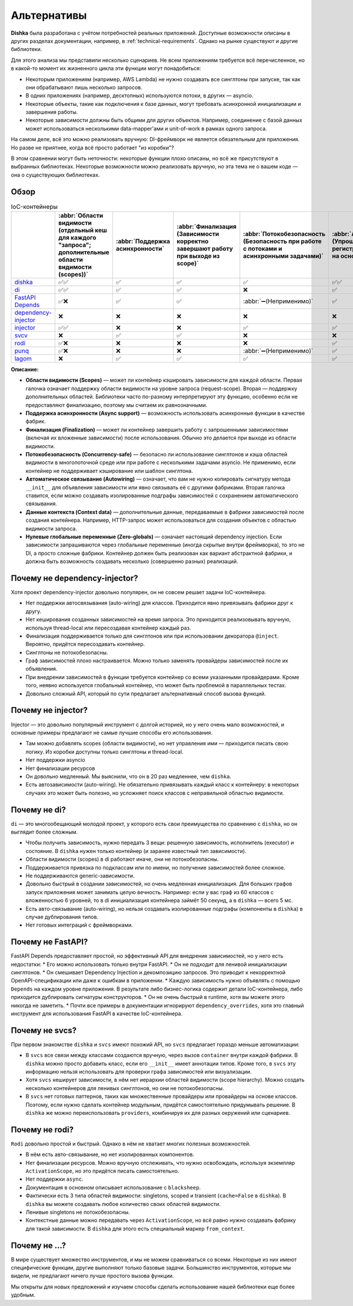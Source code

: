 Альтернативы
*********************

**Dishka** была разработана с учётом потребностей реальных приложений. Доступные возможности описаны в других разделах документации, например, в :ref:`technical-requirements`. Однако на рынке существуют и другие библиотеки.

Для этого анализа мы представили несколько сценариев. Не всем приложениям требуется всё перечисленное, но в какой-то момент их жизненного цикла эти функции могут понадобиться:

* Некоторым приложениям (например, AWS Lambda) не нужно создавать все синглтоны при запуске, так как они обрабатывают лишь несколько запросов.
* В одних приложениях (например, десктопных) используются потоки, в других — asyncio.
* Некоторые объекты, такие как подключения к базе данных, могут требовать асинхронной инициализации и завершения работы.
* Некоторые зависимости должны быть общими для других объектов. Например, соединение с базой данных может использоваться несколькими data-mapper'ами и unit-of-work в рамках одного запроса.

На самом деле, всё это можно реализовать вручную: DI-фреймворк не является обязательным для приложения. Но разве не приятнее, когда всё просто работает "из коробки"?

В этом сравнении могут быть неточности: некоторые функции плохо описаны, но всё же присутствуют в выбранных библиотеках. Некоторые возможности можно реализовать вручную, но эта тема не о вашем коде — она о существующих библиотеках.

Обзор
===========================

.. list-table:: IoC-контейнеры
   :header-rows: 1

   * -
     - :abbr:`Области видимости (отдельный кеш для каждого "запроса"; дополнительные области видимости (scopes))`
     - :abbr:`Поддержка асинхронности`
     - :abbr:`Финализация (Зависимости корректно завершают работу при выходе из scope)`
     - :abbr:`Потокобезопасность (Безопасность при работе с потоками и асинхронными задачами)`
     - :abbr:`Автосвязывание (Упрощённая регистрация классов на основе их __init__)`
     - Данные контекста
     - :abbr:`Zero-globals (Можно использовать без глобального состояния)`
   * - `dishka <https://github.com/reagento/dishka>`_
     - ✅✅
     - ✅
     - ✅
     - ✅
     - ✅✅
     - ✅
     - ✅
   * - `di <https://github.com/adriangb/di>`_
     - ✅✅
     - ✅
     - ✅
     - ❌
     - ✅
     - ✅
     - ✅
   * - `FastAPI Depends <https://fastapi.tiangolo.com>`_
     - ✅❌
     - ✅
     - ✅
     - :abbr:`➖(Неприменимо)`
     - ✅
     - ❌
     - ✅
   * - `dependency-injector <https://github.com/ets-labs/python-dependency-injector>`_
     - ❌
     - ❌
     - ❌
     - ❌
     - ❌
     - ✅
     - ❌
   * - `injector <https://github.com/python-injector/injector>`_
     - ✅✅
     - ❌
     - ❌
     - ✅
     - ✅
     - ❌
     - ✅
   * - `svcv <https://github.com/hynek/svcs>`_
     - ❌
     - ✅
     - ✅
     - ❌
     - ❌
     - ✅
     - ✅
   * - `rodi <https://github.com/Neoteroi/rodi>`_
     - ✅❌
     - ❌
     - ❌
     - ❌
     - ✅
     - ✅
     - ✅
   * - `punq <https://github.com/bobthemighty/punq>`_
     - ✅❌
     - ❌
     - ❌
     - :abbr:`➖(Неприменимо)`
     - ✅
     - ✅
     - ✅
   * - `lagom <https://github.com/meadsteve/lagom>`_
     - ❌
     - ✅
     - ✅
     - ✅
     - ✅
     - ❌
     - ❌

**Описание:**

- **Области видимости (Scopes)** — может ли контейнер кэшировать зависимости для каждой области. Первая галочка означает поддержку области видимости на уровне запроса (request-scope). Вторая — поддержку дополнительных областей. Библиотеки часто по-разному интерпретируют эту функцию, особенно если не предоставляют финализацию, поэтому мы считаем их равнозначными.
- **Поддержка асинхронности (Async support)** — возможность использовать асинхронные функции в качестве фабрик.
- **Финализация (Finalization)** — может ли контейнер завершить работу с запрошенными зависимостями (включая их вложенные зависимости) после использования. Обычно это делается при выходе из области видимости.
- **Потокобезопасность (Concurrency-safe)** — безопасно ли использование синглтонов и кэша областей видимости в многопоточной среде или при работе с несколькими задачами asyncio. Не применимо, если контейнер не поддерживает кэширование или шаблон синглтона.
- **Автоматическое связывание (Autowiring)** — означает, что вам не нужно копировать сигнатуру метода ``__init__`` для объявления зависимости или явно связывать её с другими фабриками. Вторая галочка ставится, если можно создавать изолированные подграфы зависимостей с сохранением автоматического связывания.
- **Данные контекста (Context data)** — дополнительные данные, передаваемые в фабрики зависимостей после создания контейнера. Например, HTTP-запрос может использоваться для создания объектов с областью видимости запроса.
- **Нулевые глобальные переменные (Zero-globals)** — означает настоящий dependency injection. Если зависимости запрашиваются через глобальные переменные (иногда скрытые внутри фреймворка), то это не DI, а просто сложные фабрики. Контейнер должен быть реализован как вариант абстрактной фабрики, и должна быть возможность создавать несколько (совершенно разных) реализаций.


Почему не dependency-injector?
=======================================

Хотя проект dependency-injector довольно популярен, он не совсем решает задачи IoC-контейнера.

* Нет поддержки автосвязывания (auto-wiring) для классов. Приходится явно привязывать фабрики друг к другу.
* Нет кеширования созданных зависимостей на время запроса. Это приходится реализовывать вручную, используя thread-local или пересоздавая контейнер каждый раз.
* Финализация поддерживается только для синглтонов или при использовании декоратора ``@inject``. Вероятно, придётся пересоздавать контейнер.
* Синглтоны не потокобезопасны.
* Граф зависимостей плохо настраивается. Можно только заменять провайдеры зависимостей после их объявления.
* При внедрении зависимостей в функции требуется контейнер со всеми указанными провайдерами. Кроме того, неявно используется глобальный контейнер, что может быть проблемой в параллельных тестах.
* Довольно сложный API, который по сути предлагает альтернативный способ вызова функций.

Почему не injector?
=======================

Injector — это довольно популярный инструмент с долгой историей, но у него очень мало возможностей, и основные примеры предлагают не самые лучшие способы его использования.

* Там можно добавлять scopes (области видимости), но нет управления ими — приходится писать свою логику. Из коробки доступны только синглтоны и thread-local.
* Нет поддержки asyncio
* Нет финализации ресурсов
* Он довольно медленный. Мы выяснили, что он в 20 раз медленнее, чем ``dishka``.
* Есть автозависимости (auto-wiring). Не обязательно привязывать каждый класс к контейнеру: в некоторых случаях это может быть полезно, но усложняет поиск классов с неправильной областью видимости.

Почему не di?
======================

``di`` — это многообещающий молодой проект, у которого есть свои преимущества по сравнению с ``dishka``, но он выглядит более сложным.

* Чтобы получить зависимость, нужно передать 3 вещи: решенную зависимость, исполнитель (executor) и состояние. В ``dishka`` нужен только контейнер (и заранее известный тип зависимости).
* Области видимости (scopes) в di работают иначе, они не потокобезопасны.
* Поддерживается привязка по подклассам или по имени, но получение зависимостей более сложное.
* Не поддерживаются generic-зависимости.
* Довольно быстрый в создании зависимостей, но очень медленная инициализация. Для больших графов запуск приложения может занимать целую вечность. Например: если у вас граф из 60 классов с вложенностью 6 уровней, то в di инициализация контейнера займёт 50 секунд, а в ``dishka`` — всего 5 мс.
* Есть авто-связывание (auto-wiring), но нельзя создавать изолированные подграфы (компоненты в ``dishka``) в случае дублирования типов.
* Нет готовых интеграций с фреймворками.

Почему не FastAPI?
=========================

FastAPI Depends предоставляет простой, но эффективный API для внедрения зависимостей, но у него есть недостатки:
* Его можно использовать только внутри FastAPI.
* Он не подходит для ленивой инициализации синглтонов.
* Он смешивает Dependency Injection и декомпозицию запросов. Это приводит к некорректной OpenAPI-спецификации или даже к ошибкам в приложении.
* Каждую зависимость нужно объявлять с помощью ``Depends`` на каждом уровне приложения. В результате либо бизнес-логика содержит детали IoC-контейнера, либо приходится дублировать сигнатуры конструкторов.
* Он не очень быстрый в runtime, хотя вы можете этого никогда не заметить.
* Почти все примеры в документации игнорируют ``dependency_overrides``, хотя это главный инструмент для использования FastAPI в качестве IoC-контейнера.

Почему не svcs?
======================
При первом знакомстве ``dishka`` и ``svcs`` имеют похожий API, но ``svcs`` предлагает гораздо меньше автоматизации:

* В ``svcs`` все связи между классами создаются вручную, через вызов ``container`` внутри каждой фабрики. В ``dishka`` можно просто добавить класс, если его ``__init__`` имеет аннотации типов. Кроме того, в ``svcs`` эту информацию нельзя использовать для проверки графа зависимостей или визуализации.
* Хотя ``svcs`` кеширует зависимости, в нём нет иерархии областей видимости (scope hierarchy). Можно создать несколько контейнеров для ленивых синглтонов, но они не потокобезопасны.
* В ``svcs`` нет готовых паттернов, таких как множественные провайдеры или провайдеры на основе классов. Поэтому, если нужно сделать контейнер модульным, придётся самостоятельно придумывать решение. В ``dishka`` же можно переиспользовать ``providers``, комбинируя их для разных окружений или сценариев.

Почему не rodi?
=============================

``Rodi`` довольно простой и быстрый. Однако в нём не хватает многих полезных возможностей.

* В нём есть авто-связывание, но нет изолированных компонентов.
* Нет финализации ресурсов. Можно вручную отслеживать, что нужно освобождать, используя экземпляр ``ActivationScope``, но это придётся писать самостоятельно.
* Нет поддержки ``async``.
* Документация в основном описывает использование с ``blacksheep``.
* Фактически есть 3 типа областей видимости: singletons, scoped и transient (``cache=False`` в ``dishka``). В ``dishka`` вы можете создавать любое количество своих областей видимости.
* Ленивые singletons не потокобезопасны.
* Контекстные данные можно передавать через ``ActivationScope``, но всё равно нужно создавать фабрику для такой зависимости. В ``dishka`` для этого есть специальный маркер ``from_context``.

Почему не ...?
==============================

В мире существует множество инструментов, и мы не можем сравниваться со всеми. Некоторые из них имеют специфические функции, другие выполняют только базовые задачи. Большинство инструментов, которые мы видели, не предлагают ничего лучше простого вызова функции.

Мы открыты для новых предложений и изучаем способы сделать использование нашей библиотеки еще более удобным.
